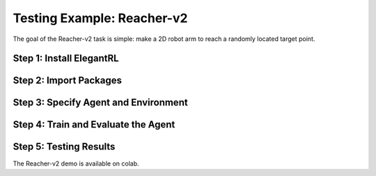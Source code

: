 Testing Example: Reacher-v2
===============================

The goal of the Reacher-v2 task is simple: make a 2D robot arm to reach a randomly located target point.

.. images:: ../images/reacher_v2_1.gif


Step 1: Install ElegantRL
------------------------------

.. code:: python
   :number-lines: 1
   
  # install elegantrl library
  !pip install git+https://github.com/AI4Finance-LLC/ElegantRL.git
  
Step 2: Import Packages
-------------------------------

.. code:: python
   :number-lines: 1
   
  from elegantrl.run import *
  from elegantrl.env import prep_env
  import elegantrl.agent as agent
  import gym
  import pybullet_envs  # for python-bullet-gym
  gym.logger.set_level(40) # Block warning


Step 3: Specify Agent and Environment
---------------------------------------------

.. code:: python
   :number-lines: 1
   
  args = Arguments(if_on_policy=True)
  args.agent_rl = agent.AgentGaePPO  # choose an DRL algorithm
  args.env = prep_env(gym.make('ReacherBulletEnv-v0')) # create and preprocess the environment from gym

  args.break_step = int(5e4 * 8)  # (5e4) 1e5, UsedTime: (300s) 800s
  args.eval_times1 = 1 # the evaluation times if 'eval_reward > old_max_reward'
  args.eval_times2 = 2 # the evaluation times if 'eval_reward > target_reward'
  args.rollout_num = 4 # the number of rollout workers (larger is not always faster)

Step 4: Train and Evaluate the Agent
----------------------------------------

.. code:: python
   :number-lines: 1
   
  train_and_evaluate__multiprocessing(args) # the training process will terminate once it reaches the target reward.

Step 5: Testing Results
----------------------------------------

The Reacher-v2 demo is available on colab.
